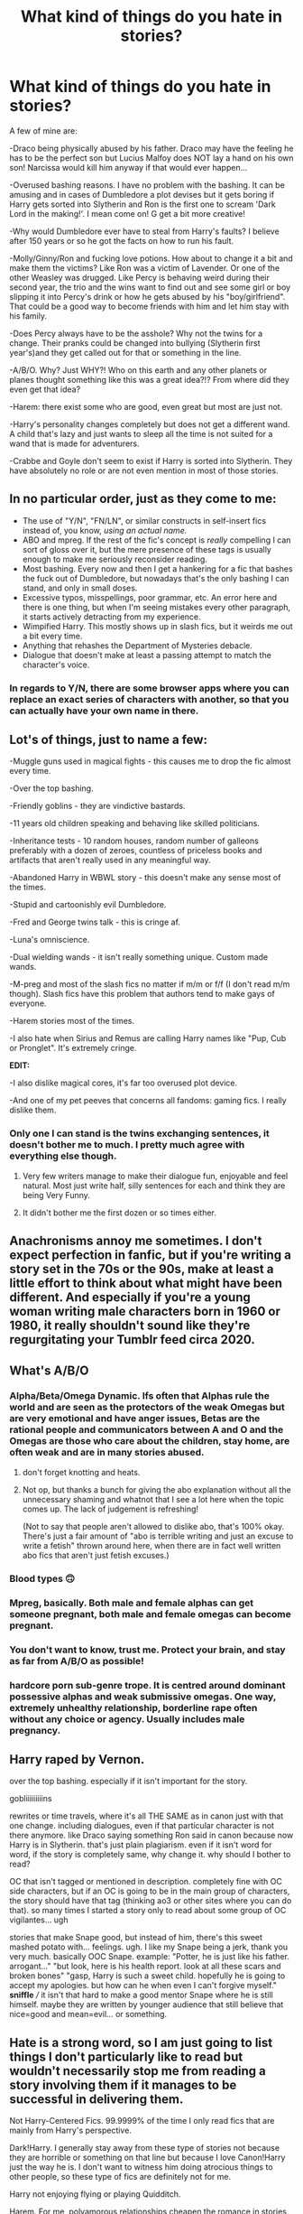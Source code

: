 #+TITLE: What kind of things do you hate in stories?

* What kind of things do you hate in stories?
:PROPERTIES:
:Author: RinSakami
:Score: 16
:DateUnix: 1601830751.0
:DateShort: 2020-Oct-04
:FlairText: Discussion
:END:
A few of mine are:

-Draco being physically abused by his father. Draco may have the feeling he has to be the perfect son but Lucius Malfoy does NOT lay a hand on his own son! Narcissa would kill him anyway if that would ever happen...

-Overused bashing reasons. I have no problem with the bashing. It can be amusing and in cases of Dumbledore a plot devises but it gets boring if Harry gets sorted into Slytherin and Ron is the first one to scream 'Dark Lord in the making!'. I mean come on! G get a bit more creative!

-Why would Dumbledore ever have to steal from Harry's faults? I believe after 150 years or so he got the facts on how to run his fault.

-Molly/Ginny/Ron and fucking love potions. How about to change it a bit and make them the victims? Like Ron was a victim of Lavender. Or one of the other Weasley was drugged. Like Percy is behaving weird during their second year, the trio and the wins want to find out and see some girl or boy slipping it into Percy's drink or how he gets abused by his "boy/girlfriend". That could be a good way to become friends with him and let him stay with his family.

-Does Percy always have to be the asshole? Why not the twins for a change. Their pranks could be changed into bullying (Slytherin first year's)and they get called out for that or something in the line.

-A/B/O. Why? Just WHY?! Who on this earth and any other planets or planes thought something like this was a great idea?!? From where did they even get that idea?

-Harem: there exist some who are good, even great but most are just not.

-Harry's personality changes completely but does not get a different wand. A child that's lazy and just wants to sleep all the time is not suited for a wand that is made for adventurers.

-Crabbe and Goyle don't seem to exist if Harry is sorted into Slytherin. They have absolutely no role or are not even mention in most of those stories.


** In no particular order, just as they come to me:

- The use of "Y/N", "FN/LN", or similar constructs in self-insert fics instead of, you know, /using an actual name./
- ABO and mpreg. If the rest of the fic's concept is /really/ compelling I can sort of gloss over it, but the mere presence of these tags is usually enough to make me seriously reconsider reading.
- Most bashing. Every now and then I get a hankering for a fic that bashes the fuck out of Dumbledore, but nowadays that's the only bashing I can stand, and only in small doses.
- Excessive typos, misspellings, poor grammar, etc. An error here and there is one thing, but when I'm seeing mistakes every other paragraph, it starts actively detracting from my experience.
- Wimpified Harry. This mostly shows up in slash fics, but it weirds me out a bit every time.
- Anything that rehashes the Department of Mysteries debacle.
- Dialogue that doesn't make at least a passing attempt to match the character's voice.
:PROPERTIES:
:Author: ParanoidDrone
:Score: 14
:DateUnix: 1601845399.0
:DateShort: 2020-Oct-05
:END:

*** In regards to Y/N, there are some browser apps where you can replace an exact series of characters with another, so that you can actually have your own name in there.
:PROPERTIES:
:Author: geek_of_nature
:Score: 3
:DateUnix: 1601861311.0
:DateShort: 2020-Oct-05
:END:


** Lot's of things, just to name a few:

-Muggle guns used in magical fights - this causes me to drop the fic almost every time.

-Over the top bashing.

-Friendly goblins - they are vindictive bastards.

-11 years old children speaking and behaving like skilled politicians.

-Inheritance tests - 10 random houses, random number of galleons preferably with a dozen of zeroes, countless of priceless books and artifacts that aren't really used in any meaningful way.

-Abandoned Harry in WBWL story - this doesn't make any sense most of the times.

-Stupid and cartoonishly evil Dumbledore.

-Fred and George twins talk - this is cringe af.

-Luna's omniscience.

-Dual wielding wands - it isn't really something unique. Custom made wands.

-M-preg and most of the slash fics no matter if m/m or f/f (I don't read m/m though). Slash fics have this problem that authors tend to make gays of everyone.

-Harem stories most of the times.

-I also hate when Sirius and Remus are calling Harry names like "Pup, Cub or Pronglet". It's extremely cringe.

*EDIT:*

-I also dislike magical cores, it's far too overused plot device.

-And one of my pet peeves that concerns all fandoms: gaming fics. I really dislike them.
:PROPERTIES:
:Author: Sciny
:Score: 10
:DateUnix: 1601849052.0
:DateShort: 2020-Oct-05
:END:

*** Only one I can stand is the twins exchanging sentences, it doesn't bother me to much. I pretty much agree with everything else though.
:PROPERTIES:
:Author: PathTaken
:Score: 1
:DateUnix: 1601868905.0
:DateShort: 2020-Oct-05
:END:

**** Very few writers manage to make their dialogue fun, enjoyable and feel natural. Most just write half, silly sentences for each and think they are being Very Funny.
:PROPERTIES:
:Author: albeva
:Score: 2
:DateUnix: 1601888355.0
:DateShort: 2020-Oct-05
:END:


**** It didn't bother me the first dozen or so times either.
:PROPERTIES:
:Author: Sciny
:Score: 1
:DateUnix: 1601876202.0
:DateShort: 2020-Oct-05
:END:


** Anachronisms annoy me sometimes. I don't expect perfection in fanfic, but if you're writing a story set in the 70s or the 90s, make at least a little effort to think about what might have been different. And especially if you're a young woman writing male characters born in 1960 or 1980, it really shouldn't sound like they're regurgitating your Tumblr feed circa 2020.
:PROPERTIES:
:Author: NellOhEll
:Score: 19
:DateUnix: 1601834302.0
:DateShort: 2020-Oct-04
:END:


** What's A/B/O
:PROPERTIES:
:Author: krukpl123
:Score: 7
:DateUnix: 1601832738.0
:DateShort: 2020-Oct-04
:END:

*** Alpha/Beta/Omega Dynamic. Ifs often that Alphas rule the world and are seen as the protectors of the weak Omegas but are very emotional and have anger issues, Betas are the rational people and communicators between A and O and the Omegas are those who care about the children, stay home, are often weak and are in many stories abused.
:PROPERTIES:
:Author: RinSakami
:Score: 9
:DateUnix: 1601835234.0
:DateShort: 2020-Oct-04
:END:

**** don't forget knotting and heats.
:PROPERTIES:
:Author: nyajinsky
:Score: 6
:DateUnix: 1601852066.0
:DateShort: 2020-Oct-05
:END:


**** Not op, but thanks a bunch for giving the abo explanation without all the unnecessary shaming and whatnot that I see a lot here when the topic comes up. The lack of judgement is refreshing!

(Not to say that people aren't allowed to dislike abo, that's 100% okay. There's just a fair amount of "abo is terrible writing and just an excuse to write a fetish" thrown around here, when there are in fact well written abo fics that aren't just fetish excuses.)
:PROPERTIES:
:Author: difinity1
:Score: 7
:DateUnix: 1601859360.0
:DateShort: 2020-Oct-05
:END:


*** Blood types 🙃
:PROPERTIES:
:Author: will1707
:Score: 5
:DateUnix: 1601848942.0
:DateShort: 2020-Oct-05
:END:


*** Mpreg, basically. Both male and female alphas can get someone pregnant, both male and female omegas can become pregnant.
:PROPERTIES:
:Author: RookRider
:Score: 3
:DateUnix: 1601849621.0
:DateShort: 2020-Oct-05
:END:


*** You don't want to know, trust me. Protect your brain, and stay as far from A/B/O as possible!
:PROPERTIES:
:Author: wang2xian
:Score: 2
:DateUnix: 1601843912.0
:DateShort: 2020-Oct-05
:END:


*** hardcore porn sub-genre trope. It is centred around dominant possessive alphas and weak submissive omegas. One way, extremely unhealthy relationship, borderline rape often without any choice or agency. Usually includes male pregnancy.
:PROPERTIES:
:Author: albeva
:Score: 2
:DateUnix: 1601888705.0
:DateShort: 2020-Oct-05
:END:


** Harry raped by Vernon.

over the top bashing. especially if it isn't important for the story.

gobliiiiiiiiins

rewrites or time travels, where it's all THE SAME as in canon just with that one change. including dialogues, even if that particular character is not there anymore. like Draco saying something Ron said in canon because now Harry is in Slytherin. that's just plain plagiarism. even if it isn't word for word, if the story is completely same, why change it. why should I bother to read?

OC that isn't tagged or mentioned in description. completely fine with OC side characters, but if an OC is going to be in the main group of characters, the story should have that tag (thinking ao3 or other sites where you can do that). so many times I started a story only to read about some group of OC vigilantes... ugh

stories that make Snape good, but instead of him, there's this sweet mashed potato with... feelings. ugh. I like my Snape being a jerk, thank you very much. basically OOC Snape. example: "Potter, he is just like his father. arrogant..." "but look, here is his health report. look at all these scars and broken bones" "gasp, Harry is such a sweet child. hopefully he is going to accept my apologies. but how can he when even I can't forgive myself." *sniffle* /// it isn't that hard to make a good mentor Snape where he is still himself. maybe they are written by younger audience that still believe that nice=good and mean=evil... or something.
:PROPERTIES:
:Author: nyajinsky
:Score: 7
:DateUnix: 1601853373.0
:DateShort: 2020-Oct-05
:END:


** Hate is a strong word, so I am just going to list things I don't particularly like to read but wouldn't necessarily stop me from reading a story involving them if it manages to be successful in delivering them.

Not Harry-Centered Fics. 99.9999% of the time I only read fics that are mainly from Harry's perspective.

Dark!Harry. I generally stay away from these type of stories not because they are horrible or something on that line but because I love Canon!Harry just the way he is. I don't want to witness him doing atrocious things to other people, so these type of fics are definitely not for me.

Harry not enjoying flying or playing Quidditch.

Harem. For me, polyamorous relationships cheapen the romance in stories, so I avoid reading them.

Canon Rehash. I'll stick with the Harry Potter books, thank you.

Boring time travel stories. I need things to change. That's the whole reason I'm reading a time travel fic for Merlin's sake. If things remain exactly the same, what's the point?

Bashing. Make a character as evil as you want. I have no problem with that. But give them a personality. Give them a brain.

Age Gap. Simply because I find them uncomfortable to read, especially Harry/Voldemort fics.

Mentor!Snape. I don't like Snape, so I don't read fics where he mentors Harry.

Romance as a main theme. I like romance as a genre but not for the Harry Potter fandom.

Haphne. I've never understood why this ship is so popular.

Gay, gay, and more gay. I actually like M/M stories, but I find it irksome when every single character turns out to be homosexual.

Renaming Harry. Harold, Harrison, Henry, etc

Nicknames. Mia, Siri, Rem, Mione, Drake, Blaizy, Deac, Voldy, Moldy etc.

Changing things, and not having a good reason behind said change.
:PROPERTIES:
:Author: wang2xian
:Score: 10
:DateUnix: 1601846145.0
:DateShort: 2020-Oct-05
:END:

*** Honest question: what fics do you like best? You've eliminated a huge percentage of fics by filtering out non-Harry stories, dark Harry stories, romances, most time travel, and canon rehash.
:PROPERTIES:
:Score: 2
:DateUnix: 1601850570.0
:DateShort: 2020-Oct-05
:END:

**** I know. I am really picky when it comes to Harry Potter and I am just as surprised as you that I actually can find some stories to read lol. It takes me a while but I do manage sometimes.

Canon Divergence are my absolute favourite. Fics where the author completely deviates from canon.

Time Travel. Those that truly follow through with their premise. Harry goes back in time, and actually takes the initiative to change the timeline.

Dimension Hopping AUs. This is what I call those fics in which Harry jumps from one dimension to another.
:PROPERTIES:
:Author: wang2xian
:Score: 3
:DateUnix: 1601851335.0
:DateShort: 2020-Oct-05
:END:

***** Cool! Thanks for answering. I love a good canon divergence, too.
:PROPERTIES:
:Score: 2
:DateUnix: 1601851527.0
:DateShort: 2020-Oct-05
:END:


** Spell incantations as verbs. "He crucio'd it" or "she accio'd it" or any other made-up colloquializations of spells that are never seen in the books. Just bothers me for some reason.

Also, "Voldie" or "Voldy"
:PROPERTIES:
:Author: magicspacehole
:Score: 7
:DateUnix: 1601844263.0
:DateShort: 2020-Oct-05
:END:


** Wizengamot politics and multi-house lordships
:PROPERTIES:
:Author: thiswasnottaken2
:Score: 3
:DateUnix: 1601843638.0
:DateShort: 2020-Oct-05
:END:

*** Yeah, that is quite annoying. The only things I "allow" are when Sirius made Harry his heir and when Magic herself chose someone to be Lord/Lady of Gryffindor.

Not right of conquest (even if go with only if the opponent was killed) since that would mean Voldemort and his death eater would be Lords and Ladies of like 25 houses.
:PROPERTIES:
:Author: RinSakami
:Score: 1
:DateUnix: 1601844378.0
:DateShort: 2020-Oct-05
:END:


** Ron Bashing ! He's the Best Bro ! Fuck Steve Kloves.
:PROPERTIES:
:Author: Seathrith8
:Score: 6
:DateUnix: 1601857018.0
:DateShort: 2020-Oct-05
:END:

*** I don't understand why Ron get so much shit like dude out of all three protagonists, he's easily my favorite as he is the most relatable.
:PROPERTIES:
:Author: PathTaken
:Score: 2
:DateUnix: 1601869056.0
:DateShort: 2020-Oct-05
:END:

**** Blame the movies. Many of Ron's best moments were given to Hermione and he is instead used as comedic relief.
:PROPERTIES:
:Author: albeva
:Score: 1
:DateUnix: 1601888195.0
:DateShort: 2020-Oct-05
:END:


** Over the top bashing is irritating especially when no one is given the chance to realize they're wrong.
:PROPERTIES:
:Author: Aniki356
:Score: 2
:DateUnix: 1601834578.0
:DateShort: 2020-Oct-04
:END:


** Over the top Luna bullying by like the the entirety of Ravenclaw
:PROPERTIES:
:Author: Bleepbloopbotz2
:Score: 1
:DateUnix: 1601830977.0
:DateShort: 2020-Oct-04
:END:
